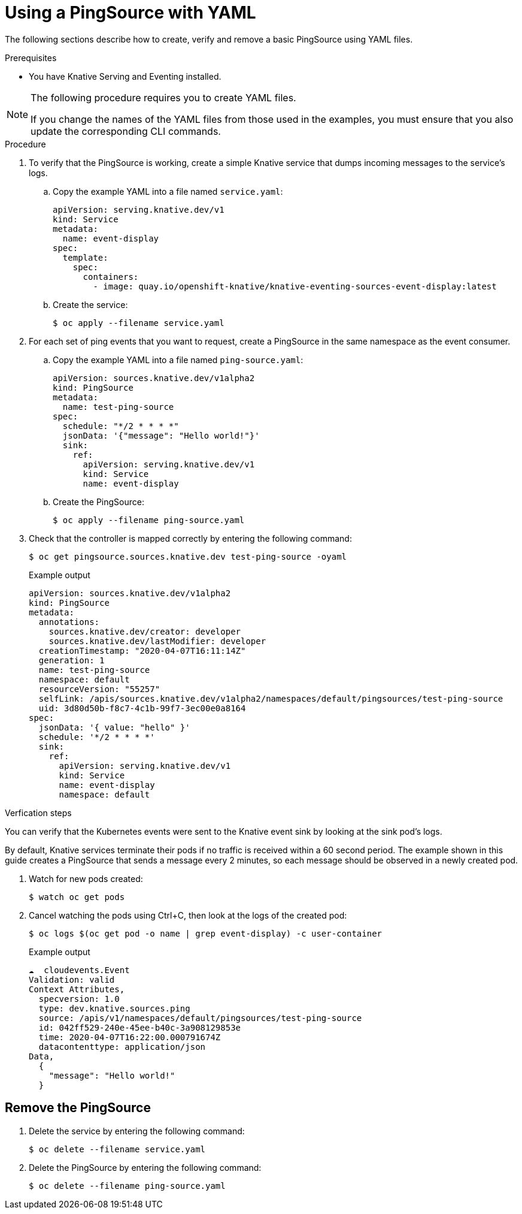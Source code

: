 // Module included in the following assemblies:
//
// * serverless/knative_eventing/serverless-pingsource.adoc

[id="serverless-pingsource-yaml_{context}"]
= Using a PingSource with YAML

The following sections describe how to create, verify and remove a basic PingSource using YAML files.

.Prerequisites

* You have Knative Serving and Eventing installed.

[NOTE]
====
The following procedure requires you to create YAML files.

If you change the names of the YAML files from those used in the examples, you must ensure that you also update the corresponding CLI commands.
====

.Procedure

. To verify that the PingSource is working, create a simple Knative
service that dumps incoming messages to the service's logs.
.. Copy the example YAML into a file named `service.yaml`:
+

[source,yaml]
----
apiVersion: serving.knative.dev/v1
kind: Service
metadata:
  name: event-display
spec:
  template:
    spec:
      containers:
        - image: quay.io/openshift-knative/knative-eventing-sources-event-display:latest
----

.. Create the service:
+

[source,terminal]
----
$ oc apply --filename service.yaml
----

. For each set of ping events that you want to request, create a PingSource in the same namespace as the event consumer.
.. Copy the example YAML into a file named `ping-source.yaml`:
+

[source,yaml]
----
apiVersion: sources.knative.dev/v1alpha2
kind: PingSource
metadata:
  name: test-ping-source
spec:
  schedule: "*/2 * * * *"
  jsonData: '{"message": "Hello world!"}'
  sink:
    ref:
      apiVersion: serving.knative.dev/v1
      kind: Service
      name: event-display
----

.. Create the PingSource:
+

[source,terminal]
----
$ oc apply --filename ping-source.yaml
----

. Check that the controller is mapped correctly by entering the following command:
+

[source,terminal]
----
$ oc get pingsource.sources.knative.dev test-ping-source -oyaml
----

+
.Example output
+

[source,terminal]
----
apiVersion: sources.knative.dev/v1alpha2
kind: PingSource
metadata:
  annotations:
    sources.knative.dev/creator: developer
    sources.knative.dev/lastModifier: developer
  creationTimestamp: "2020-04-07T16:11:14Z"
  generation: 1
  name: test-ping-source
  namespace: default
  resourceVersion: "55257"
  selfLink: /apis/sources.knative.dev/v1alpha2/namespaces/default/pingsources/test-ping-source
  uid: 3d80d50b-f8c7-4c1b-99f7-3ec00e0a8164
spec:
  jsonData: '{ value: "hello" }'
  schedule: '*/2 * * * *'
  sink:
    ref:
      apiVersion: serving.knative.dev/v1
      kind: Service
      name: event-display
      namespace: default
----

.Verfication steps

You can verify that the Kubernetes events were sent to the Knative event sink by looking at the sink pod's logs.

By default, Knative services terminate their pods if no traffic is received within a 60 second period.
The example shown in this guide creates a PingSource that sends a message every 2 minutes, so each message should be observed in a newly created pod.

. Watch for new pods created:
+

[source,terminal]
----
$ watch oc get pods
----

. Cancel watching the pods using Ctrl+C, then look at the logs of the created pod:
+

[source,terminal]
----
$ oc logs $(oc get pod -o name | grep event-display) -c user-container
----

+
.Example output
+

[source,terminal]
----
☁️  cloudevents.Event
Validation: valid
Context Attributes,
  specversion: 1.0
  type: dev.knative.sources.ping
  source: /apis/v1/namespaces/default/pingsources/test-ping-source
  id: 042ff529-240e-45ee-b40c-3a908129853e
  time: 2020-04-07T16:22:00.000791674Z
  datacontenttype: application/json
Data,
  {
    "message": "Hello world!"
  }
----

[id="pingsource-remove-yaml_{context}"]
== Remove the PingSource

. Delete the service by entering the following command:
+

[source,terminal]
----
$ oc delete --filename service.yaml
----

. Delete the PingSource by entering the following command:
+

[source,terminal]
----
$ oc delete --filename ping-source.yaml
----
